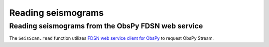 Reading seismograms
===================

Reading seismograms from the ObsPy FDSN web service
---------------------------------------------------
The ``SeisScan.read`` function utilizes `FDSN web service client for ObsPy <https://docs.obspy.org/packages/obspy.clients.fdsn.html>`_ to request ObsPy Stream.
